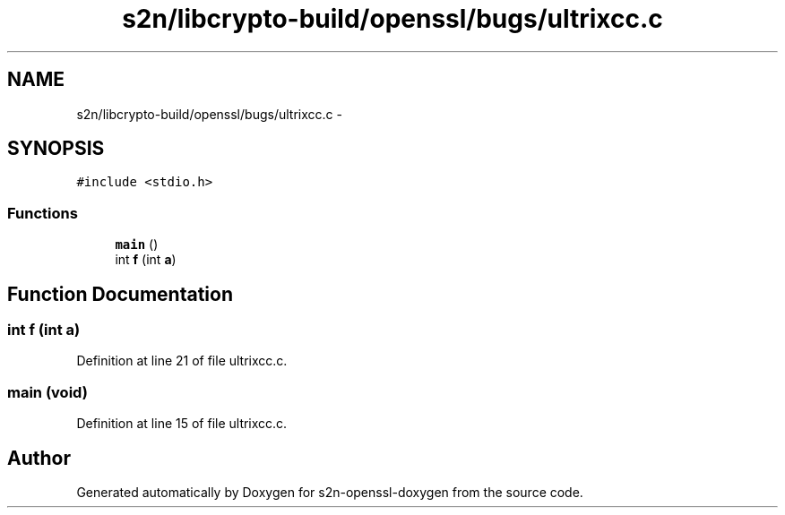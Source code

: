 .TH "s2n/libcrypto-build/openssl/bugs/ultrixcc.c" 3 "Thu Jun 30 2016" "s2n-openssl-doxygen" \" -*- nroff -*-
.ad l
.nh
.SH NAME
s2n/libcrypto-build/openssl/bugs/ultrixcc.c \- 
.SH SYNOPSIS
.br
.PP
\fC#include <stdio\&.h>\fP
.br

.SS "Functions"

.in +1c
.ti -1c
.RI "\fBmain\fP ()"
.br
.ti -1c
.RI "int \fBf\fP (int \fBa\fP)"
.br
.in -1c
.SH "Function Documentation"
.PP 
.SS "int f (int a)"

.PP
Definition at line 21 of file ultrixcc\&.c\&.
.SS "main (\fBvoid\fP)"

.PP
Definition at line 15 of file ultrixcc\&.c\&.
.SH "Author"
.PP 
Generated automatically by Doxygen for s2n-openssl-doxygen from the source code\&.

